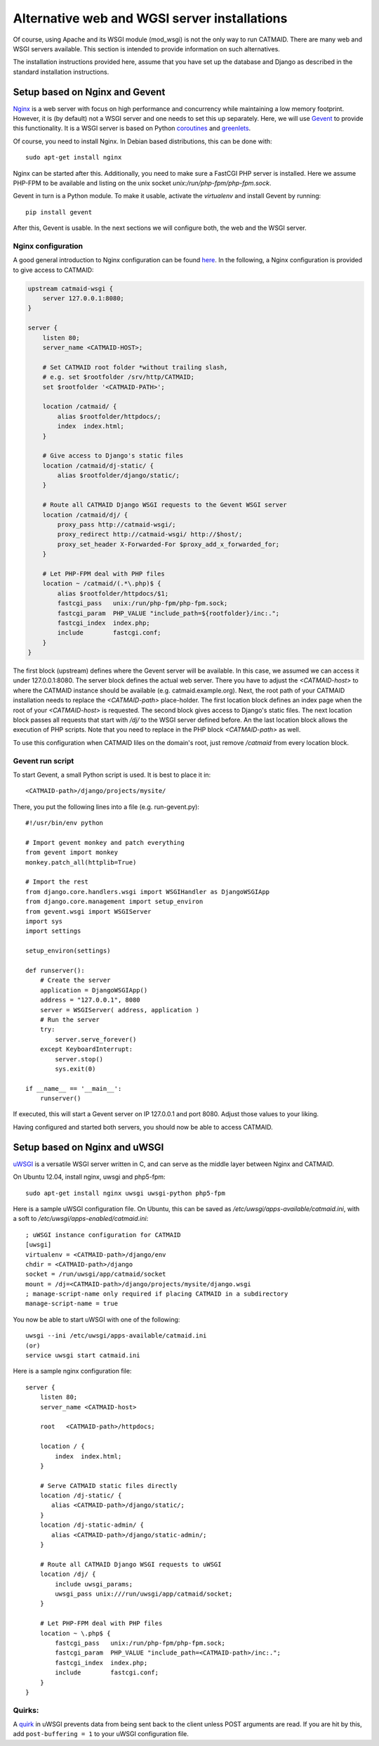 .. _alternative-install:

Alternative web and WGSI server installations
=============================================

Of course, using Apache and its WSGI module (mod_wsgi) is not the only
way to run CATMAID. There are many web and WSGI servers available.
This section is intended to provide information on such alternatives.

The installation instructions provided here, assume that you have set up
the database and Django as described in the standard installation
instructions.

Setup based on Nginx and Gevent
-------------------------------

`Nginx  <http://nginx.org/>`_ is a web server with focus on high performance
and concurrency while maintaining a low memory footprint. However, it is
(by default) not a WSGI server and one needs to set this up separately. Here,
we will use `Gevent <http://gevent.org/>`_ to provide this functionality. It
is a WSGI server is based on Python `coroutines <http://en.wikipedia.org/wiki/Coroutine>`_
and `greenlets <http://greenlet.readthedocs.org/en/latest/>`_.

Of course, you need to install Nginx. In Debian based distributions, this can
be done with::

  sudo apt-get install nginx

Nginx can be started after this. Additionally, you need to make sure a FastCGI
PHP server is installed. Here we assume PHP-FPM to be available and listing on
the unix socket *unix:/run/php-fpm/php-fpm.sock*.

Gevent in turn is a Python module. To make it usable, activate the *virtualenv*
and install Gevent by running::

  pip install gevent

After this, Gevent is usable. In the next sections we will configure both,
the web and the WSGI server.

Nginx configuration
###################


A good general introduction to Nginx configuration can be found
`here <http://blog.martinfjordvald.com/2010/07/nginx-primer/>`_. In the
following, a Nginx configuration is provided to give access to CATMAID:

.. code-block:: nginx

  upstream catmaid-wsgi {
      server 127.0.0.1:8080;
  }

  server {
      listen 80;
      server_name <CATMAID-HOST>;

      # Set CATMAID root folder *without trailing slash,
      # e.g. set $rootfolder /srv/http/CATMAID;
      set $rootfolder '<CATMAID-PATH>';

      location /catmaid/ {
          alias $rootfolder/httpdocs/;
          index  index.html;
      }

      # Give access to Django's static files
      location /catmaid/dj-static/ {
          alias $rootfolder/django/static/;
      }

      # Route all CATMAID Django WSGI requests to the Gevent WSGI server
      location /catmaid/dj/ {
          proxy_pass http://catmaid-wsgi/;
          proxy_redirect http://catmaid-wsgi/ http://$host/;
          proxy_set_header X-Forwarded-For $proxy_add_x_forwarded_for;
      }

      # Let PHP-FPM deal with PHP files
      location ~ /catmaid/(.*\.php)$ {
          alias $rootfolder/httpdocs/$1;
          fastcgi_pass   unix:/run/php-fpm/php-fpm.sock;
          fastcgi_param  PHP_VALUE "include_path=${rootfolder}/inc:.";
          fastcgi_index  index.php;
          include        fastcgi.conf;
      }
  }

The first block (upstream) defines where the Gevent server will be available.
In this case, we assumed we can access it under 127.0.0.1:8080. The server block
defines the actual web server. There you have to adjust the *<CATMAID-host>* to
where the CATMAID instance should be available (e.g. catmaid.example.org). Next,
the root path of your CATMAID installation needs to replace the *<CATMAID-path>*
place-holder. The first location block defines an index page when the root of
your *<CATMAID-host>* is requested. The second block gives access to Django's
static files. The next location block passes all requests that start with */dj/*
to the WSGI server defined before. An the last location block allows the
execution of PHP scripts. Note that you need to replace in the PHP block
*<CATMAID-path>* as well.

To use this configuration when CATMAID liles on the domain's root, just remove
`/catmaid` from every location block.

Gevent run script
#################

To start Gevent, a small Python script is used. It is best to place it in::

  <CATMAID-path>/django/projects/mysite/

There, you put the following lines into a file (e.g. run-gevent.py)::

  #!/usr/bin/env python

  # Import gevent monkey and patch everything
  from gevent import monkey
  monkey.patch_all(httplib=True)

  # Import the rest
  from django.core.handlers.wsgi import WSGIHandler as DjangoWSGIApp
  from django.core.management import setup_environ
  from gevent.wsgi import WSGIServer
  import sys
  import settings

  setup_environ(settings)

  def runserver():
      # Create the server
      application = DjangoWSGIApp()
      address = "127.0.0.1", 8080
      server = WSGIServer( address, application )
      # Run the server
      try:
          server.serve_forever()
      except KeyboardInterrupt:
          server.stop()
          sys.exit(0)
  
  if __name__ == '__main__':
      runserver()

If executed, this will start a Gevent server on IP 127.0.0.1 and port 8080.
Adjust those values to your liking.

Having configured and started both servers, you should now be able to access
CATMAID.

Setup based on Nginx and uWSGI
------------------------------

`uWSGI <http://projects.unbit.it/uwsgi/>`_ is a versatile WSGI server written in C,
and can serve as the middle layer between Nginx and CATMAID.

On Ubuntu 12.04, install nginx, uwsgi and php5-fpm::

  sudo apt-get install nginx uwsgi uwsgi-python php5-fpm 

Here is a sample uWSGI configuration file.  On Ubuntu, this can be saved as 
*/etc/uwsgi/apps-available/catmaid.ini*, with a soft to */etc/uwsgi/apps-enabled/catmaid.ini*::

  ; uWSGI instance configuration for CATMAID
  [uwsgi]
  virtualenv = <CATMAID-path>/django/env
  chdir = <CATMAID-path>/django
  socket = /run/uwsgi/app/catmaid/socket
  mount = /dj=<CATMAID-path>/django/projects/mysite/django.wsgi
  ; manage-script-name only required if placing CATMAID in a subdirectory
  manage-script-name = true

You now be able to start uWSGI with one of the following::

   uwsgi --ini /etc/uwsgi/apps-available/catmaid.ini 
   (or)
   service uwsgi start catmaid.ini

Here is a sample nginx configuration file::

  server {
      listen 80;
      server_name <CATMAID-host>

      root   <CATMAID-path>/httpdocs;

      location / {
          index  index.html;
      }

      # Serve CATMAID static files directly
      location /dj-static/ {
         alias <CATMAID-path>/django/static/;
      }
      location /dj-static-admin/ {
         alias <CATMAID-path>/django/static-admin/;
      }

      # Route all CATMAID Django WSGI requests to uWSGI
      location /dj/ {
          include uwsgi_params;
          uwsgi_pass unix:///run/uwsgi/app/catmaid/socket;
      }

      # Let PHP-FPM deal with PHP files
      location ~ \.php$ {
          fastcgi_pass   unix:/run/php-fpm/php-fpm.sock;
          fastcgi_param  PHP_VALUE "include_path=<CATMAID-path>/inc:.";
          fastcgi_index  index.php;
          include        fastcgi.conf;
      }
  }

Quirks:
#######

A `quirk <https://code.djangoproject.com/ticket/19615>`_ in uWSGI prevents data from being
sent back to the client unless POST arguments are read.  If you are hit by this,
add ``post-buffering = 1`` to your uWSGI configuration file.

